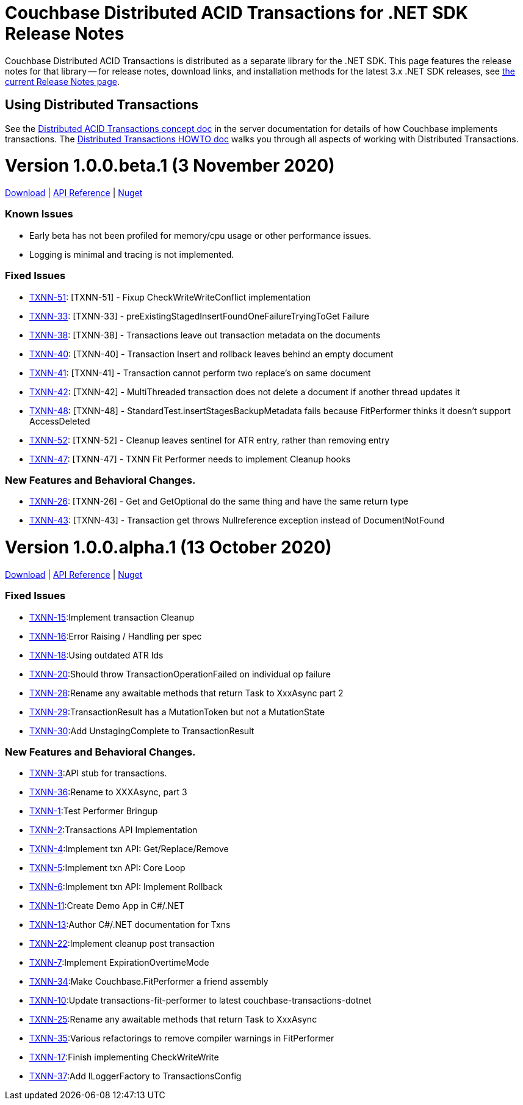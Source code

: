 = Couchbase Distributed ACID Transactions for .NET SDK Release Notes
:navtitle: Transactions Release Notes
:page-topic-type: project-doc
:page-aliases: transactions-release-notes

Couchbase Distributed ACID Transactions is distributed as a separate library for the .NET SDK.
This page features the release notes for that library -- for release notes, download links, and installation methods for the latest 3.x .NET SDK releases, see xref:sdk-release-notes.adoc[the current Release Notes page].

== Using Distributed Transactions

See the xref:6.6@server:learn:data/transactions.adoc[Distributed ACID Transactions concept doc] in the server documentation for details of how Couchbase implements transactions.
The xref:howtos:distributed-acid-transactions-from-the-sdk.adoc[Distributed Transactions HOWTO doc] walks you through all aspects of working with Distributed Transactions.

= Version 1.0.0.beta.1 (3 November 2020)
https://packages.couchbase.com/clients/net/3.0/Couchbase.Transactions-1.0.0-beta.1.zip[Download] |
https://docs.couchbase.com/sdk-api/couchbase-transactions-dotnet-1.0.0-beta.1[API Reference] |
https://www.nuget.org/packages/Couchbase.Transactions/1.0.0-beta.1[Nuget]

=== Known Issues
* Early beta has not been profiled for memory/cpu usage or other performance issues.
* Logging is minimal and tracing is not implemented.

=== Fixed Issues
* https://issues.couchbase.com/browse/TXNN-51[TXNN-51]: [TXNN-51] -         Fixup CheckWriteWriteConflict implementation
* https://issues.couchbase.com/browse/TXNN-33[TXNN-33]: [TXNN-33] -         preExistingStagedInsertFoundOneFailureTryingToGet Failure
* https://issues.couchbase.com/browse/TXNN-38[TXNN-38]: [TXNN-38] -         Transactions leave out transaction metadata on the documents
* https://issues.couchbase.com/browse/TXNN-40[TXNN-40]: [TXNN-40] -         Transaction Insert and rollback leaves behind an empty document
* https://issues.couchbase.com/browse/TXNN-41[TXNN-41]: [TXNN-41] -         Transaction cannot perform two replace's on same document
* https://issues.couchbase.com/browse/TXNN-42[TXNN-42]: [TXNN-42] -         MultiThreaded transaction does not delete a document if another thread updates it
* https://issues.couchbase.com/browse/TXNN-48[TXNN-48]: [TXNN-48] -         StandardTest.insertStagesBackupMetadata fails because FitPerformer thinks it doesn't support AccessDeleted
* https://issues.couchbase.com/browse/TXNN-52[TXNN-52]: [TXNN-52] -         Cleanup leaves sentinel for ATR entry, rather than removing entry
* https://issues.couchbase.com/browse/TXNN-47[TXNN-47]: [TXNN-47] -         TXNN Fit Performer needs to implement Cleanup hooks

=== New Features and Behavioral Changes.

* https://issues.couchbase.com/browse/TXNN-26[TXNN-26]: [TXNN-26] -         Get and GetOptional do the same thing and have the same return type
* https://issues.couchbase.com/browse/TXNN-43[TXNN-43]: [TXNN-43] -         Transaction get throws Nullreference exception instead of DocumentNotFound


= Version 1.0.0.alpha.1 (13 October 2020)
https://packages.couchbase.com/clients/net/3.0/Couchbase.Transactions-1.0.0-alpha.1.zip[Download] |
https://docs.couchbase.com/sdk-api/couchbase-transactions-dotnet-1.0.0-alpha.1[API Reference] |
https://www.nuget.org/packages/Couchbase.Transactions/1.0.0-alpha.1[Nuget]

=== Fixed Issues

* https://issues.couchbase.com/browse/TXNN-15[TXNN-15]:Implement transaction Cleanup
* https://issues.couchbase.com/browse/TXNN-16[TXNN-16]:Error Raising / Handling per spec
* https://issues.couchbase.com/browse/TXNN-18[TXNN-18]:Using outdated ATR Ids
* https://issues.couchbase.com/browse/TXNN-20[TXNN-20]:Should throw TransactionOperationFailed on individual op failure
* https://issues.couchbase.com/browse/TXNN-28[TXNN-28]:Rename any awaitable methods that return Task to XxxAsync part 2
* https://issues.couchbase.com/browse/TXNN-29[TXNN-29]:TransactionResult has a MutationToken but not a MutationState
* https://issues.couchbase.com/browse/TXNN-30[TXNN-30]:Add UnstagingComplete to TransactionResult

=== New Features and Behavioral Changes.

* https://issues.couchbase.com/browse/TXNN-3[TXNN-3]:API stub for transactions.
* https://issues.couchbase.com/browse/TXNN-36[TXNN-36]:Rename to XXXAsync, part 3
* https://issues.couchbase.com/browse/TXNN-1[TXNN-1]:Test Performer Bringup
* https://issues.couchbase.com/browse/TXNN-2[TXNN-2]:Transactions API Implementation
* https://issues.couchbase.com/browse/TXNN-4[TXNN-4]:Implement txn API: Get/Replace/Remove
* https://issues.couchbase.com/browse/TXNN-5[TXNN-5]:Implement txn API: Core Loop
* https://issues.couchbase.com/browse/TXNN-6[TXNN-6]:Implement txn API: Implement Rollback
* https://issues.couchbase.com/browse/TXNN-11[TXNN-11]:Create Demo App in C#/.NET
* https://issues.couchbase.com/browse/TXNN-13[TXNN-13]:Author C#/.NET documentation for Txns
* https://issues.couchbase.com/browse/TXNN-22[TXNN-22]:Implement cleanup post transaction
* https://issues.couchbase.com/browse/TXNN-7[TXNN-7]:Implement ExpirationOvertimeMode
* https://issues.couchbase.com/browse/TXNN-34[TXNN-34]:Make Couchbase.FitPerformer a friend assembly
* https://issues.couchbase.com/browse/TXNN-10[TXNN-10]:Update transactions-fit-performer to latest couchbase-transactions-dotnet
* https://issues.couchbase.com/browse/TXNN-25[TXNN-25]:Rename any awaitable methods that return Task to XxxAsync
* https://issues.couchbase.com/browse/TXNN-35[TXNN-35]:Various refactorings to remove compiler warnings in FitPerformer
* https://issues.couchbase.com/browse/TXNN-17[TXNN-17]:Finish implementing CheckWriteWrite
* https://issues.couchbase.com/browse/TXNN-37[TXNN-37]:Add ILoggerFactory to TransactionsConfig

